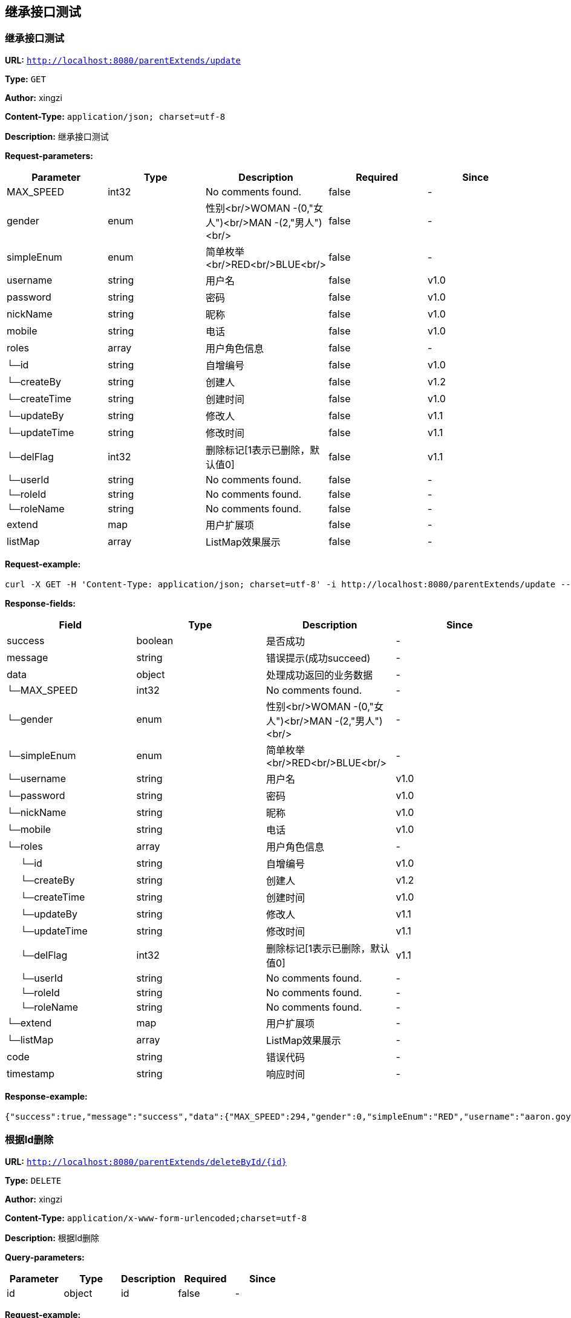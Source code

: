 
== 继承接口测试
=== 继承接口测试
*URL:* `http://localhost:8080/parentExtends/update`

*Type:* `GET`

*Author:* xingzi

*Content-Type:* `application/json; charset=utf-8`

*Description:* 继承接口测试





*Request-parameters:*

[width="100%",options="header"]
[stripes=even]
|====================
|Parameter | Type|Description|Required|Since
|MAX_SPEED|int32|No comments found.|false|-
|gender|enum|性别<br/>WOMAN -(0,"女人")<br/>MAN -(2,"男人")<br/>|false|-
|simpleEnum|enum|简单枚举<br/>RED<br/>BLUE<br/>|false|-
|username|string|用户名|false|v1.0
|password|string|密码|false|v1.0
|nickName|string|昵称|false|v1.0
|mobile|string|电话|false|v1.0
|roles|array|用户角色信息|false|-
|└─id|string|自增编号|false|v1.0
|└─createBy|string|创建人|false|v1.2
|└─createTime|string|创建时间|false|v1.0
|└─updateBy|string|修改人|false|v1.1
|└─updateTime|string|修改时间|false|v1.1
|└─delFlag|int32|删除标记[1表示已删除，默认值0]|false|v1.1
|└─userId|string|No comments found.|false|-
|└─roleId|string|No comments found.|false|-
|└─roleName|string|No comments found.|false|-
|extend|map|用户扩展项|false|-
|listMap|array|ListMap效果展示|false|-
|====================


*Request-example:*
----
curl -X GET -H 'Content-Type: application/json; charset=utf-8' -i http://localhost:8080/parentExtends/update --data '{"MAX_SPEED":264,"gender":0,"simpleEnum":"RED","username":"aaron.goyette","password":"8cdrhr","nickName":"dario.goyette","mobile":"1-515-480-2227","roles":[{"id":"188","createBy":"snk3yf","createTime":"2021-08-07 15:34:19","updateBy":"j8187o","updateTime":"2021-08-07 15:34:19","delFlag":8,"userId":"188","roleId":"188","roleName":"aaron.goyette"}],"extend":{"address":"成都市","sex":1,"age":16,"name":"smart-doc","extends""{"version":1.0,"versionList":["1.2.0","1.5.6"]}},"listMap":{"address":"成都市","sex":1,"age":16,"name":"smart-doc","extends""{"version":1.0,"versionList":["1.2","1.5.6"]}}}'
----
*Response-fields:*

[width="100%",options="header"]
[stripes=even]
|====================
|Field | Type|Description|Since
|success|boolean|是否成功|-
|message|string|错误提示(成功succeed)|-
|data|object|处理成功返回的业务数据|-
|└─MAX_SPEED|int32|No comments found.|-
|└─gender|enum|性别<br/>WOMAN -(0,"女人")<br/>MAN -(2,"男人")<br/>|-
|└─simpleEnum|enum|简单枚举<br/>RED<br/>BLUE<br/>|-
|└─username|string|用户名|v1.0
|└─password|string|密码|v1.0
|└─nickName|string|昵称|v1.0
|└─mobile|string|电话|v1.0
|└─roles|array|用户角色信息|-
|&nbsp;&nbsp;&nbsp;&nbsp;&nbsp;└─id|string|自增编号|v1.0
|&nbsp;&nbsp;&nbsp;&nbsp;&nbsp;└─createBy|string|创建人|v1.2
|&nbsp;&nbsp;&nbsp;&nbsp;&nbsp;└─createTime|string|创建时间|v1.0
|&nbsp;&nbsp;&nbsp;&nbsp;&nbsp;└─updateBy|string|修改人|v1.1
|&nbsp;&nbsp;&nbsp;&nbsp;&nbsp;└─updateTime|string|修改时间|v1.1
|&nbsp;&nbsp;&nbsp;&nbsp;&nbsp;└─delFlag|int32|删除标记[1表示已删除，默认值0]|v1.1
|&nbsp;&nbsp;&nbsp;&nbsp;&nbsp;└─userId|string|No comments found.|-
|&nbsp;&nbsp;&nbsp;&nbsp;&nbsp;└─roleId|string|No comments found.|-
|&nbsp;&nbsp;&nbsp;&nbsp;&nbsp;└─roleName|string|No comments found.|-
|└─extend|map|用户扩展项|-
|└─listMap|array|ListMap效果展示|-
|code|string|错误代码|-
|timestamp|string|响应时间|-
|====================


*Response-example:*
----
{"success":true,"message":"success","data":{"MAX_SPEED":294,"gender":0,"simpleEnum":"RED","username":"aaron.goyette","password":"xil15a","nickName":"dario.goyette","mobile":"1-515-480-2227","roles":[{"id":"188","createBy":"a06gv4","createTime":"2021-08-07 15:34:19","updateBy":"17i9my","updateTime":"2021-08-07 15:34:19","delFlag":8,"userId":"188","roleId":"188","roleName":"aaron.goyette"}],"extend":{"address":"成都市","sex":1,"age":16,"name":"smart-doc","extends""{"version":1.0,"versionList":["1.2.0","1.5.6"]}},"listMap":{"address":"成都市","sex":1,"age":16,"name":"smart-doc","extends""{"version":1.0,"versionList":["1.2","1.5.6"]}}},"code":"39678","timestamp":"2021-08-07 15:34:18"}
----

=== 根据Id删除
*URL:* `http://localhost:8080/parentExtends/deleteById/{id}`

*Type:* `DELETE`

*Author:* xingzi

*Content-Type:* `application/x-www-form-urlencoded;charset=utf-8`

*Description:* 根据Id删除




*Query-parameters:*

[width="100%",options="header"]
[stripes=even]
|====================
|Parameter | Type|Description|Required|Since
|id|object|id|false|-
|====================



*Request-example:*
----
curl -X DELETE -i http://localhost:8080/parentExtends/deleteById/{id}?id=rke69n
----
*Response-fields:*

[width="100%",options="header"]
[stripes=even]
|====================
|Field | Type|Description|Since
|success|boolean|是否成功|-
|message|string|错误提示(成功succeed)|-
|data|object|处理成功返回的业务数据|-
|code|string|错误代码|-
|timestamp|string|响应时间|-
|====================


*Response-example:*
----
{
  "success": true,
  "message": "success",
  "data": {
    "waring": "You may have used non-display generics."
  },
  "code": "39678",
  "timestamp": "2021-08-07 15:34:18"
}
----

=== 根据Id更新
*URL:* `http://localhost:8080/parentExtends/updateById`

*Type:* `PUT`

*Author:* xingzi

*Content-Type:* `application/json; charset=utf-8`

*Description:* 根据Id更新





*Request-parameters:*

[width="100%",options="header"]
[stripes=even]
|====================
|Parameter | Type|Description|Required|Since
|MAX_SPEED|int32|No comments found.|false|-
|gender|enum|性别<br/>WOMAN -(0,"女人")<br/>MAN -(2,"男人")<br/>|false|-
|simpleEnum|enum|简单枚举<br/>RED<br/>BLUE<br/>|false|-
|username|string|用户名|false|v1.0
|password|string|密码|false|v1.0
|nickName|string|昵称|false|v1.0
|mobile|string|电话|false|v1.0
|roles|array|用户角色信息|false|-
|└─id|string|自增编号|false|v1.0
|└─createBy|string|创建人|false|v1.2
|└─createTime|string|创建时间|false|v1.0
|└─updateBy|string|修改人|false|v1.1
|└─updateTime|string|修改时间|false|v1.1
|└─delFlag|int32|删除标记[1表示已删除，默认值0]|false|v1.1
|└─userId|string|No comments found.|false|-
|└─roleId|string|No comments found.|false|-
|└─roleName|string|No comments found.|false|-
|extend|map|用户扩展项|false|-
|listMap|array|ListMap效果展示|false|-
|====================


*Request-example:*
----
curl -X PUT -H 'Content-Type: application/json; charset=utf-8' -i http://localhost:8080/parentExtends/updateById --data '{"MAX_SPEED":329,"gender":0,"simpleEnum":"RED","username":"aaron.goyette","password":"nitlhz","nickName":"dario.goyette","mobile":"1-515-480-2227","roles":[{"id":"188","createBy":"et08qe","createTime":"2021-08-07 15:34:19","updateBy":"4lawe9","updateTime":"2021-08-07 15:34:19","delFlag":8,"userId":"188","roleId":"188","roleName":"aaron.goyette"}],"extend":{"address":"成都市","sex":1,"age":16,"name":"smart-doc","extends""{"version":1.0,"versionList":["1.2.0","1.5.6"]}},"listMap":{"address":"成都市","sex":1,"age":16,"name":"smart-doc","extends""{"version":1.0,"versionList":["1.2","1.5.6"]}}}'
----
*Response-fields:*

[width="100%",options="header"]
[stripes=even]
|====================
|Field | Type|Description|Since
|success|boolean|是否成功|-
|message|string|错误提示(成功succeed)|-
|data|object|处理成功返回的业务数据|-
|code|string|错误代码|-
|timestamp|string|响应时间|-
|====================


*Response-example:*
----
{
  "success": true,
  "message": "success",
  "data": {
    "waring": "You may have used non-display generics."
  },
  "code": "39678",
  "timestamp": "2021-08-07 15:34:18"
}
----

